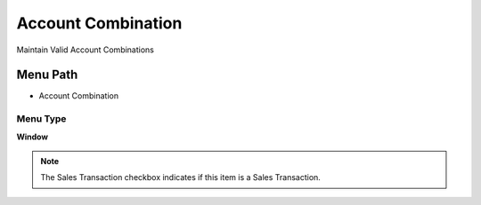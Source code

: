 
.. _functional-guide/menu/menu-account-combination:

===================
Account Combination
===================

Maintain Valid Account Combinations 

Menu Path
=========


* Account Combination

Menu Type
---------
\ **Window**\ 

.. note::
    The Sales Transaction checkbox indicates if this item is a Sales Transaction.


.. seealso::
    :ref:`functional-guide/window/window-account-combination`
